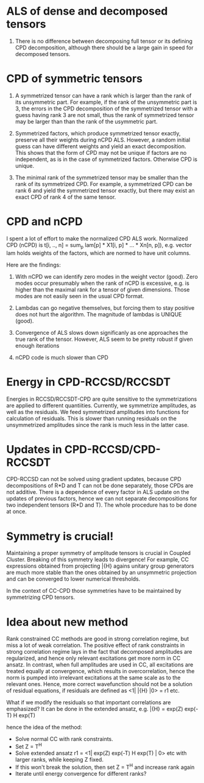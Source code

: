 * ALS of dense and decomposed tensors
  1. There is no difference between decomposing full tensor
     or its defining CPD decomposition, although there should be
     a large gain in speed for decomposed tensors. 

* CPD of symmetric tensors
  1. A symmetrized tensor can have a rank which is larger than the
     rank of its unsymmetric part. For example, if the rank of the
     unsymmetric part is 3, the errors in the CPD decomposition
     of the symmetrized tensor with a guess having rank 3 are not small,
     thus the rank of symmetrized tensor may be larger than
     than the rank of the usymmetric part.
     
  2. Symmetrized factors, which produce symmetrized tensor
     exactly, preserve all their weights during nCPD ALS.
     However, a random initial guess can have different weights
     and yield an exact decomposition. This shows that the form
     of CPD may not be unique if factors are no independent, as is
     in the case of symmetrized factors. Otherwise CPD is unique.

  3. The minimal rank of the symmetrized tensor may be smaller than
     the rank of its symmetrized CPD. For example, a symmetrized
     CPD can be rank 6 and yield the symmetrized tensor exactly, but
     there may exist an exact CPD of rank 4 of the same tensor.

* CPD and nCPD
  I spent a lot of effort to make the normalized CPD ALS work.
  Normalized CPD (nCPD) is 
  t[i, .., n] = sum_{p} lam[p] * X1[i, p] * ... * Xn[n, p]), 
  e.g. vector lam holds weights of the factors, which are normed
  to have unit columns.

  Here are the findings:

  1. With nCPD we can identify zero modes in the weight 
     vector (good). Zero modes occur presumably when the rank
     of nCPD is excessive, e.g. is higher than the maximal rank
     for a tensor of given dimensions.
     Those modes are not easily seen in the usual CPD format.
     
  2. Lambdas can go negative themselves, but forcing them
     to stay positive does not hurt the algorithm. 
     The magnitude of lambdas is UNIQUE (good). 

  3. Convergence of ALS slows down significanly as one approaches
     the true rank of the tensor. However, ALS seem to be 
     pretty robust if given enough iterations

  4. nCPD code is much slower than CPD
* Energy in CPD-RCCSD/RCCSDT
  Energies in RCCSD/RCCSDT-CPD are quite sensitive to 
  the symmetrizations are applied to different quantiities. 
  Currently, we symmetrize amplitudes, as well as 
  the residuals. We feed symmetrized amplitudes into
  functions for calculation of residuals. This is slower
  than running residuals on the unsymmetrized amplitudes
  since the rank is much less in the latter case.
* Updates in CPD-RCCSD/CPD-RCCSDT
  CPD-RCCSD can not be solved using gradient updates, 
  because CPD decompositions of R*D and T can not be 
  done separately, those CPDs are not additive. 
  There is a dependence of every factor in ALS 
  update on the updates of previous factors, hence 
  we can not separate decompositions for two independent 
  tensors (R*D and T). The whole procedure has to be done 
  at once.
* Symmetry is crucial!
  Maintaining a proper symmetry of amplitude tensors 
  is crucial in Coupled Cluster. Breaking of this symmetry
  leads to divergence! For example, CC expressions obtained
  from projecting \bar{H} agains unitary group generators 
  are much more stable than the ones obtained by an 
  unsymmetric projection and can be converged to lower 
  numerical thresholds. 
  
  In the context of CC-CPD those symmetries have to be maintained 
  by symmetrizing CPD tensors.
* Idea about new method
  Rank constrained CC methods are good in 
  strong correlation regime, but miss a lot of 
  weak correlation. The positive effect of 
  rank constraints in strong correlation regime 
  lays in the fact that decomposed amplitudes are
  regularized, and hence only relevant 
  excitations get more norm in CC ansatz. In contrast,
  when full amplitudes are used in CC, all excitations 
  are treated equally at convergence, which results in 
  overcorrelation, hence the norm is pumped into 
  irrelevant excitations at the same scale as to the 
  relevant ones. Hence, more correct wavefunction 
  should not be a solution of residual equations, 
  if residuals are defined as <1| \bar{H} |0> = r1 etc.
  
  What if we modify the residuals so that important 
  correlations are emphasized? It can be done in the
  extended ansatz, e.g.
  \bar{H} = exp(Z) exp(-T) H exp(T)

hence the idea of the method:

  - Solve normal CC with rank constraints. 
  - Set Z = T^{H}
  - Solve extended ansatz r1 = <1| exp(Z) exp(-T) H exp(T) | 0> etc
    with larger ranks, while keeping Z fixed.
  - If this won't break the solution, then set Z = T^{H}
    and increase rank again
  - Iterate until energy convergence for different ranks?
